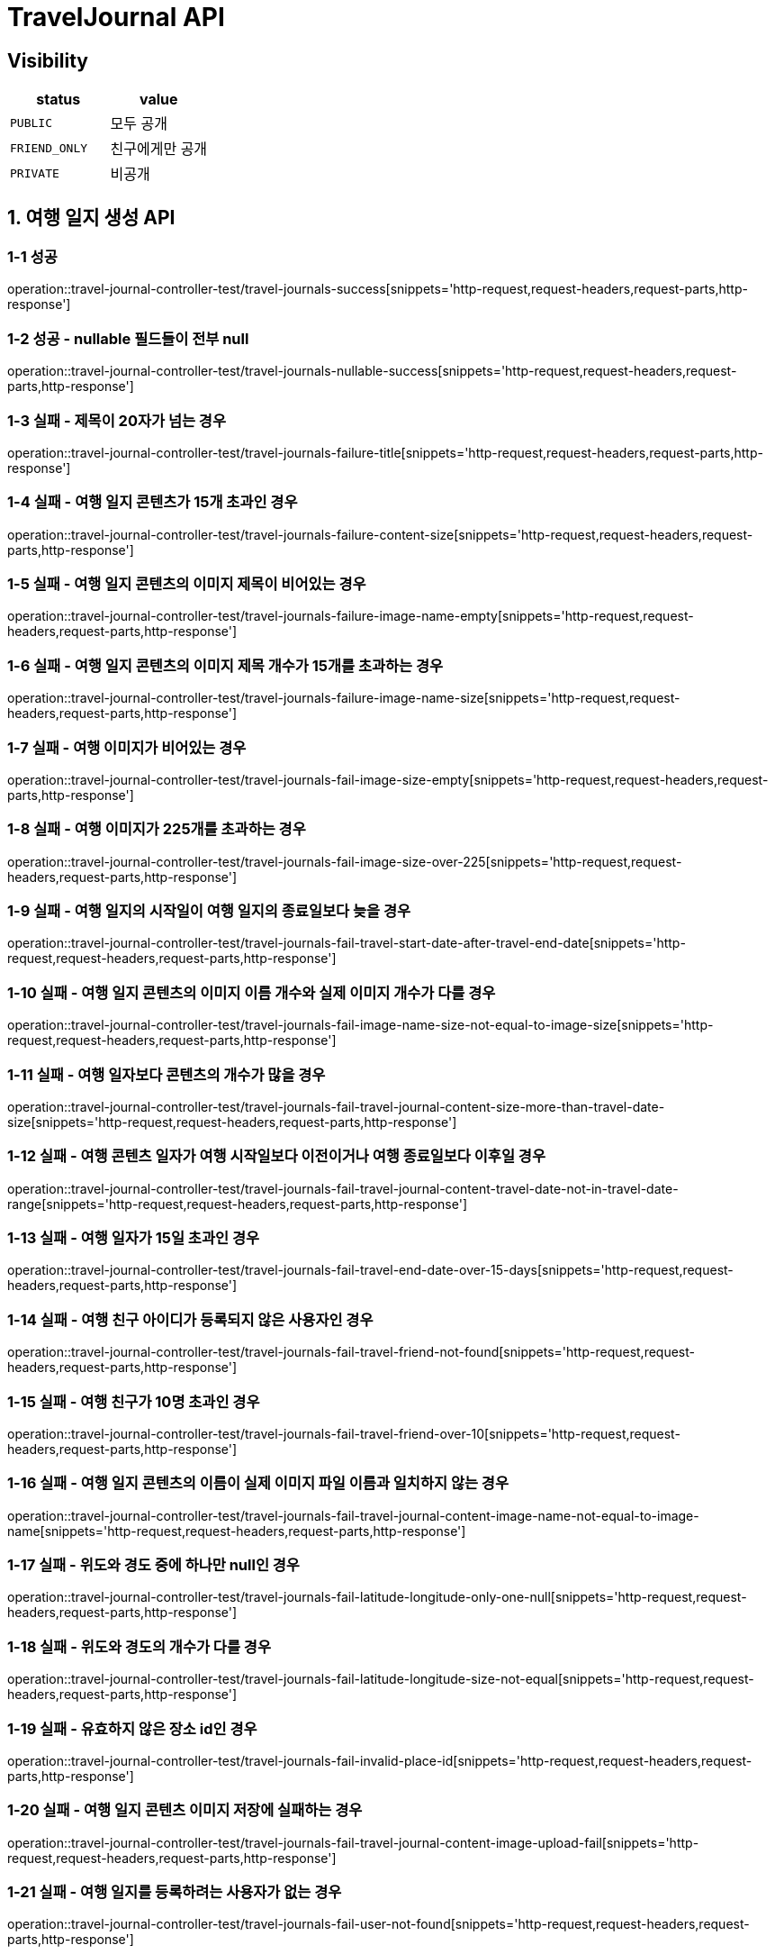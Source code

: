 [[TravelJournal-API]]
= *TravelJournal API*

== *Visibility*

|===
| status | value

| `PUBLIC`
| 모두 공개

| `FRIEND_ONLY`
| 친구에게만 공개

| `PRIVATE`
| 비공개

|===

[[여행일지생성-API]]
== *1. 여행 일지 생성 API*

=== *1-1 성공*

operation::travel-journal-controller-test/travel-journals-success[snippets='http-request,request-headers,request-parts,http-response']

=== *1-2 성공 - nullable 필드들이 전부 null*

operation::travel-journal-controller-test/travel-journals-nullable-success[snippets='http-request,request-headers,request-parts,http-response']

=== *1-3 실패 - 제목이 20자가 넘는 경우*

operation::travel-journal-controller-test/travel-journals-failure-title[snippets='http-request,request-headers,request-parts,http-response']

=== *1-4 실패 - 여행 일지 콘텐츠가 15개 초과인 경우*

operation::travel-journal-controller-test/travel-journals-failure-content-size[snippets='http-request,request-headers,request-parts,http-response']

=== *1-5 실패 - 여행 일지 콘텐츠의 이미지 제목이 비어있는 경우*

operation::travel-journal-controller-test/travel-journals-failure-image-name-empty[snippets='http-request,request-headers,request-parts,http-response']

=== *1-6 실패 - 여행 일지 콘텐츠의 이미지 제목 개수가 15개를 초과하는 경우*

operation::travel-journal-controller-test/travel-journals-failure-image-name-size[snippets='http-request,request-headers,request-parts,http-response']

=== *1-7 실패 - 여행 이미지가 비어있는 경우*

operation::travel-journal-controller-test/travel-journals-fail-image-size-empty[snippets='http-request,request-headers,request-parts,http-response']

=== *1-8 실패 - 여행 이미지가 225개를 초과하는 경우*

operation::travel-journal-controller-test/travel-journals-fail-image-size-over-225[snippets='http-request,request-headers,request-parts,http-response']

=== *1-9 실패 - 여행 일지의 시작일이 여행 일지의 종료일보다 늦을 경우*

operation::travel-journal-controller-test/travel-journals-fail-travel-start-date-after-travel-end-date[snippets='http-request,request-headers,request-parts,http-response']

=== *1-10 실패 - 여행 일지 콘텐츠의 이미지 이름 개수와 실제 이미지 개수가 다를 경우*

operation::travel-journal-controller-test/travel-journals-fail-image-name-size-not-equal-to-image-size[snippets='http-request,request-headers,request-parts,http-response']

=== *1-11 실패 - 여행 일자보다 콘텐츠의 개수가 많을 경우*

operation::travel-journal-controller-test/travel-journals-fail-travel-journal-content-size-more-than-travel-date-size[snippets='http-request,request-headers,request-parts,http-response']

=== *1-12 실패 - 여행 콘텐츠 일자가 여행 시작일보다 이전이거나 여행 종료일보다 이후일 경우*

operation::travel-journal-controller-test/travel-journals-fail-travel-journal-content-travel-date-not-in-travel-date-range[snippets='http-request,request-headers,request-parts,http-response']

=== *1-13 실패 - 여행 일자가 15일 초과인 경우*

operation::travel-journal-controller-test/travel-journals-fail-travel-end-date-over-15-days[snippets='http-request,request-headers,request-parts,http-response']

=== *1-14 실패 - 여행 친구 아이디가 등록되지 않은 사용자인 경우*

operation::travel-journal-controller-test/travel-journals-fail-travel-friend-not-found[snippets='http-request,request-headers,request-parts,http-response']

=== *1-15 실패 - 여행 친구가 10명 초과인 경우*

operation::travel-journal-controller-test/travel-journals-fail-travel-friend-over-10[snippets='http-request,request-headers,request-parts,http-response']

=== *1-16 실패 - 여행 일지 콘텐츠의 이름이 실제 이미지 파일 이름과 일치하지 않는 경우*

operation::travel-journal-controller-test/travel-journals-fail-travel-journal-content-image-name-not-equal-to-image-name[snippets='http-request,request-headers,request-parts,http-response']

=== *1-17 실패 - 위도와 경도 중에 하나만 null인 경우*

operation::travel-journal-controller-test/travel-journals-fail-latitude-longitude-only-one-null[snippets='http-request,request-headers,request-parts,http-response']

=== *1-18 실패 - 위도와 경도의 개수가 다를 경우*

operation::travel-journal-controller-test/travel-journals-fail-latitude-longitude-size-not-equal[snippets='http-request,request-headers,request-parts,http-response']

=== *1-19 실패 - 유효하지 않은 장소 id인 경우*

operation::travel-journal-controller-test/travel-journals-fail-invalid-place-id[snippets='http-request,request-headers,request-parts,http-response']

=== *1-20 실패 - 여행 일지 콘텐츠 이미지 저장에 실패하는 경우*

operation::travel-journal-controller-test/travel-journals-fail-travel-journal-content-image-upload-fail[snippets='http-request,request-headers,request-parts,http-response']

=== *1-21 실패 - 여행 일지를 등록하려는 사용자가 없는 경우*

operation::travel-journal-controller-test/travel-journals-fail-user-not-found[snippets='http-request,request-headers,request-parts,http-response']

=== *1-22 실패 - 유효하지 않은 토큰일 경우*

operation::travel-journal-controller-test/travel-journals-fail-invalid-token[snippets='http-request,request-headers,request-parts,http-response']
